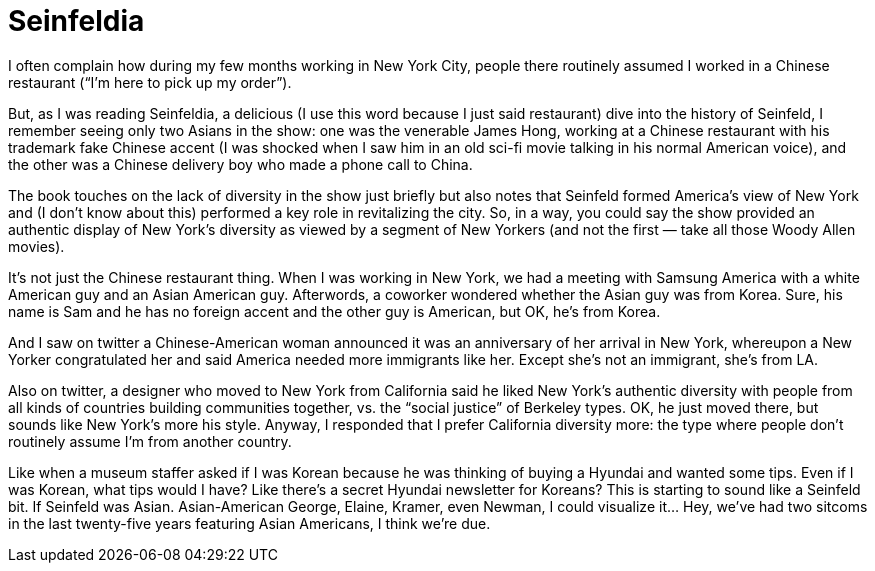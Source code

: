 = Seinfeldia

I often complain how during my few months working in New York City, people there routinely assumed I worked in a Chinese restaurant (“I’m here to pick up my order”).

But, as I was reading Seinfeldia, a delicious (I use this word because I just said restaurant) dive into the history of Seinfeld, I remember seeing only two Asians in the show: one was the venerable James Hong, working at a Chinese restaurant with his trademark fake Chinese accent (I was shocked when I saw him in an old sci-fi movie talking in his normal American voice), and the other was a Chinese delivery boy who made a phone call to China.

The book touches on the lack of diversity in the show just briefly but also notes that Seinfeld formed America’s view of New York and (I don’t know about this) performed a key role in revitalizing the city. So, in a way, you could say the show provided an authentic display of New York’s diversity as viewed by a segment of New Yorkers (and not the first — take all those Woody Allen movies).

It’s not just the Chinese restaurant thing. When I was working in New York, we had a meeting with Samsung America with a white American guy and an Asian American guy. Afterwords, a coworker wondered whether the Asian guy was from Korea. Sure, his name is Sam and he has no foreign accent and the other guy is American, but OK, he’s from Korea.

And I saw on twitter a Chinese-American woman announced it was an anniversary of her arrival in New York, whereupon a New Yorker congratulated her and said America needed more immigrants like her. Except she’s not an immigrant, she’s from LA.

Also on twitter, a designer who moved to New York from California said he liked New York’s authentic diversity with people from all kinds of countries building communities together, vs. the “social justice” of Berkeley types. OK, he just moved there, but sounds like New York’s more his style. Anyway, I responded that I prefer California diversity more: the type where people don’t routinely assume I’m from another country.

Like when a museum staffer asked if I was Korean because he was thinking of buying a Hyundai and wanted some tips. Even if I was Korean, what tips would I have? Like there’s a secret Hyundai newsletter for Koreans? This is starting to sound like a Seinfeld bit. If Seinfeld was Asian. Asian-American George, Elaine, Kramer, even Newman, I could visualize it… Hey, we’ve had two sitcoms in the last twenty-five years featuring Asian Americans, I think we’re due.
